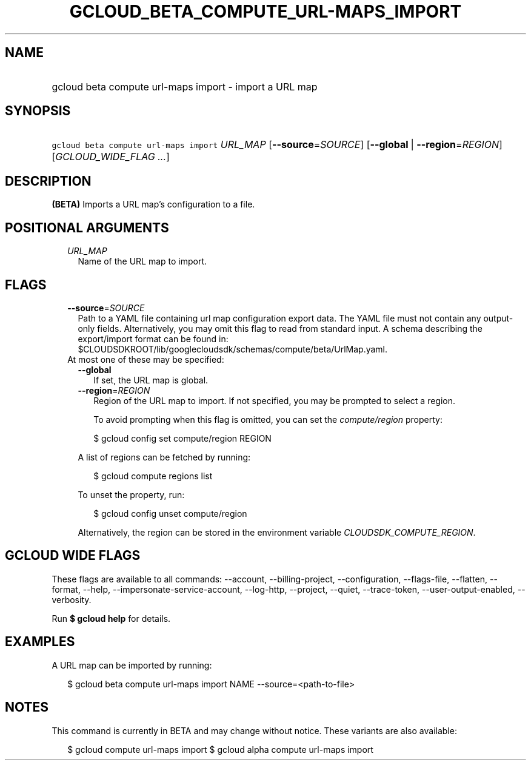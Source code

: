 
.TH "GCLOUD_BETA_COMPUTE_URL\-MAPS_IMPORT" 1



.SH "NAME"
.HP
gcloud beta compute url\-maps import \- import a URL map



.SH "SYNOPSIS"
.HP
\f5gcloud beta compute url\-maps import\fR \fIURL_MAP\fR [\fB\-\-source\fR=\fISOURCE\fR] [\fB\-\-global\fR\ |\ \fB\-\-region\fR=\fIREGION\fR] [\fIGCLOUD_WIDE_FLAG\ ...\fR]



.SH "DESCRIPTION"

\fB(BETA)\fR Imports a URL map's configuration to a file.



.SH "POSITIONAL ARGUMENTS"

.RS 2m
.TP 2m
\fIURL_MAP\fR
Name of the URL map to import.


.RE
.sp

.SH "FLAGS"

.RS 2m
.TP 2m
\fB\-\-source\fR=\fISOURCE\fR
Path to a YAML file containing url map configuration export data. The YAML file
must not contain any output\-only fields. Alternatively, you may omit this flag
to read from standard input. A schema describing the export/import format can be
found in: $CLOUDSDKROOT/lib/googlecloudsdk/schemas/compute/beta/UrlMap.yaml.

.TP 2m

At most one of these may be specified:

.RS 2m
.TP 2m
\fB\-\-global\fR
If set, the URL map is global.

.TP 2m
\fB\-\-region\fR=\fIREGION\fR
Region of the URL map to import. If not specified, you may be prompted to select
a region.

To avoid prompting when this flag is omitted, you can set the
\f5\fIcompute/region\fR\fR property:

.RS 2m
$ gcloud config set compute/region REGION
.RE

A list of regions can be fetched by running:

.RS 2m
$ gcloud compute regions list
.RE

To unset the property, run:

.RS 2m
$ gcloud config unset compute/region
.RE

Alternatively, the region can be stored in the environment variable
\f5\fICLOUDSDK_COMPUTE_REGION\fR\fR.


.RE
.RE
.sp

.SH "GCLOUD WIDE FLAGS"

These flags are available to all commands: \-\-account, \-\-billing\-project,
\-\-configuration, \-\-flags\-file, \-\-flatten, \-\-format, \-\-help,
\-\-impersonate\-service\-account, \-\-log\-http, \-\-project, \-\-quiet,
\-\-trace\-token, \-\-user\-output\-enabled, \-\-verbosity.

Run \fB$ gcloud help\fR for details.



.SH "EXAMPLES"

A URL map can be imported by running:

.RS 2m
$ gcloud beta compute url\-maps import NAME \-\-source=<path\-to\-file>
.RE



.SH "NOTES"

This command is currently in BETA and may change without notice. These variants
are also available:

.RS 2m
$ gcloud compute url\-maps import
$ gcloud alpha compute url\-maps import
.RE

